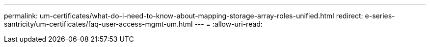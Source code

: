 ---
permalink: um-certificates/what-do-i-need-to-know-about-mapping-storage-array-roles-unified.html 
redirect: e-series-santricity/um-certificates/faq-user-access-mgmt-um.html 
---
= 
:allow-uri-read: 


